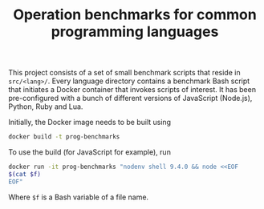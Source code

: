 #+TITLE: Operation benchmarks for common programming languages

This project consists of a set of small benchmark scripts that reside in
=src/<lang>/=. Every language directory contains a benchmark Bash script that
initiates a Docker container that invokes scripts of interest. It has been
pre-configured with a bunch of different versions of JavaScript (Node.js),
Python, Ruby and Lua.

Initially, the Docker image needs to be built using

#+BEGIN_SRC bash
docker build -t prog-benchmarks
#+END_SRC

To use the build (for JavaScript for example), run

#+BEGIN_SRC bash
docker run -it prog-benchmarks "nodenv shell 9.4.0 && node <<EOF
$(cat $f)
EOF"
#+END_SRC

Where ~$f~ is a Bash variable of a file name.

